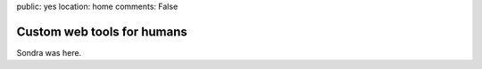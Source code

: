 public: yes
location: home
comments: False


Custom web tools for humans
===========================


Sondra was here.
